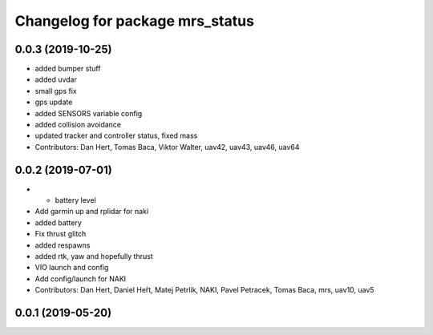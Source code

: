 ^^^^^^^^^^^^^^^^^^^^^^^^^^^^^^^^
Changelog for package mrs_status
^^^^^^^^^^^^^^^^^^^^^^^^^^^^^^^^

0.0.3 (2019-10-25)
------------------
* added bumper stuff
* added uvdar
* small gps fix
* gps update
* added SENSORS variable config
* added collision avoidance
* updated tracker and controller status, fixed mass
* Contributors: Dan Hert, Tomas Baca, Viktor Walter, uav42, uav43, uav46, uav64

0.0.2 (2019-07-01)
------------------
* + battery level
* Add garmin up and rplidar for naki
* added battery
* Fix thrust glitch
* added respawns
* added rtk, yaw and hopefully thrust
* VIO launch and config
* Add config/launch for NAKI
* Contributors: Dan Hert, Daniel Heřt, Matej Petrlik, NAKI, Pavel Petracek, Tomas Baca, mrs, uav10, uav5

0.0.1 (2019-05-20)
------------------
